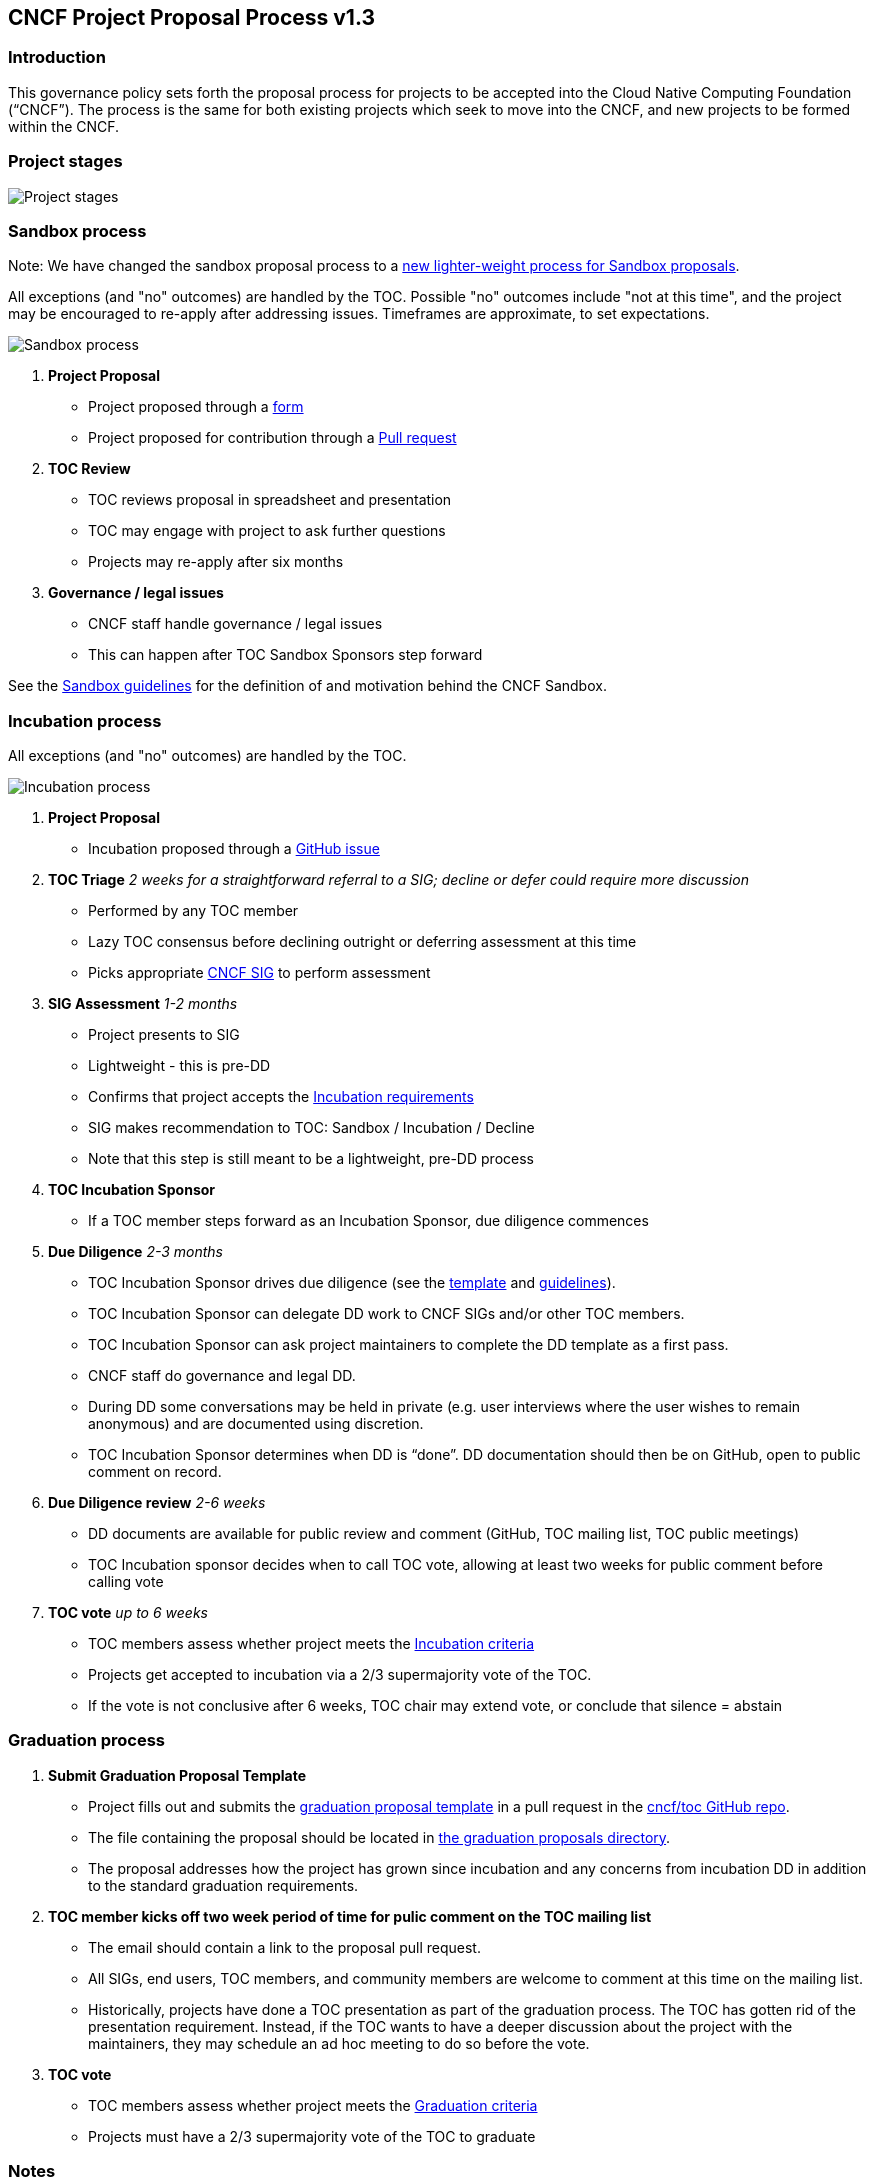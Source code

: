 == CNCF Project Proposal Process v1.3

=== Introduction 

This governance policy sets forth the proposal process for projects to be accepted into the Cloud Native Computing Foundation (“CNCF”). The process is the same for both existing projects which seek to move into the CNCF, and new projects to be formed within the CNCF.

=== Project stages

image::project-stages.png[Project stages]

=== Sandbox process

Note: We have changed the sandbox proposal process to a https://docs.google.com/document/d/1IlhqnmhSzs3aTPMkp_75JPYz6LD21aK1sNPrBNruDt0/edit?usp=sharing[new lighter-weight process for Sandbox proposals].

All exceptions (and "no" outcomes) are handled by the TOC. Possible "no" outcomes include "not at this time", and the project may be encouraged to re-apply after addressing issues. Timeframes are approximate, to set expectations.

image::sandbox-process.png[Sandbox process]
. *Project Proposal*
   * Project proposed through a https://docs.google.com/document/d/1IlhqnmhSzs3aTPMkp_75JPYz6LD21aK1sNPrBNruDt0/edit?usp=sharing[form]
   * Project proposed for contribution through a https://github.com/cncf/toc/pulls[Pull request] 
. *TOC Review*
   * TOC reviews proposal in spreadsheet and presentation
   * TOC may engage with project to ask further questions
   * Projects may re-apply after six months
. *Governance / legal issues*
   * CNCF staff handle governance / legal issues
   * This can happen after TOC Sandbox Sponsors step forward

See the https://github.com/cncf/toc/blob/master/process/sandbox.md[Sandbox guidelines] for the definition of and motivation behind the CNCF Sandbox.

=== Incubation process

All exceptions (and "no" outcomes) are handled by the TOC.

image::incubation-process.png[Incubation process]

. *Project Proposal* 
 * Incubation proposed through a https://github.com/cncf/toc/issues[GitHub issue]
. *TOC Triage* _2 weeks for a straightforward referral to a SIG; decline or defer could require more discussion_
   * Performed by any TOC member
   * Lazy TOC consensus before declining outright or deferring assessment at this time
   * Picks appropriate https://github.com/cncf/toc/blob/master/sigs/cncf-sigs.md[CNCF SIG] to perform assessment
. *SIG Assessment* _1-2 months_
   * Project presents to SIG
   * Lightweight - this is pre-DD
   * Confirms that project accepts the https://github.com/cncf/toc/blob/master/process/graduation_criteria.adoc#incubation-stage[Incubation requirements]
   * SIG makes recommendation to TOC: Sandbox / Incubation / Decline 
   * Note that this step is still meant to be a lightweight, pre-DD process
. *TOC Incubation Sponsor*
   * If a TOC member steps forward as an Incubation Sponsor, due diligence commences
. *Due Diligence* _2-3 months_
   * TOC Incubation Sponsor drives due diligence (see the https://github.com/cncf/toc/blob/master/process/dd-review-template.md[template] and https://github.com/cncf/toc/blob/master/process/due-diligence-guidelines.md[guidelines]).
   * TOC Incubation Sponsor can delegate DD work to CNCF SIGs and/or other TOC members.
   * TOC Incubation Sponsor can ask project maintainers to complete the DD template as a first pass.
   * CNCF staff do governance and legal DD.
   * During DD some conversations may be held in private (e.g. user interviews where the user wishes to remain anonymous) and are documented using discretion.
   * TOC Incubation Sponsor determines when DD is “done”. DD documentation should then be on GitHub, open to public comment on record.
. *Due Diligence review* _2-6 weeks_
   * DD documents are available for public review and comment (GitHub, TOC mailing list, TOC public meetings)
   * TOC Incubation sponsor decides when to call TOC vote, allowing at least two weeks for public comment before calling vote
. *TOC vote* _up to 6 weeks_
   * TOC members assess whether project meets the https://github.com/cncf/toc/blob/master/process/graduation_criteria.adoc#incubating-stage[Incubation criteria]
   * Projects get accepted to incubation via a 2/3 supermajority vote of the TOC.
   * If the vote is not conclusive after 6 weeks, TOC chair may extend vote, or conclude that silence = abstain

=== Graduation process

. *Submit Graduation Proposal Template*
   * Project fills out and submits the link:graduation-proposal-template.md[graduation proposal template] in a pull request in the https://github.com/cncf/toc[cncf/toc GitHub repo].
   * The file containing the proposal should be located in https://github.com/cncf/toc/tree/master/proposals/graduation[the graduation proposals directory].
   * The proposal addresses how the project has grown since incubation and any concerns from incubation DD in addition to the standard graduation requirements.
. *TOC member kicks off two week period of time for pulic comment on the TOC mailing list*
   * The email should contain a link to the proposal pull request.
   * All SIGs, end users, TOC members, and community members are welcome to comment at this time on the mailing list.
   * Historically, projects have done a TOC presentation as part of the graduation process. The TOC has gotten rid of the presentation requirement. Instead, if the TOC wants to have a deeper discussion about the project with the maintainers, they may schedule an ad hoc meeting to do so before the vote.
. *TOC vote*
   * TOC members assess whether project meets the https://github.com/cncf/toc/blob/master/process/graduation_criteria.adoc#graduation-stage[Graduation criteria]
   * Projects must have a 2/3 supermajority vote of the TOC to graduate

=== Notes

* TOC always has final discretion
* TOC doesn’t have to accept SIG recommendation
* Outcome may be “no” simply because sponsors don’t step forward within the timeframe
* Outcome from TOC Triage or SIG recommendation could be that we want to wait for some reason e.g. project backlogs; batching similar projects together. We should give the project an explanation and set time expectations in these cases.
* All “no” outcomes and other exceptions are discussed by the TOC, and then with project and SIG representatives. We will try to give feedback but it may simply be a lack of conviction in the project.

=== Project Proposal Requirements

Project proposals submitted to the CNCF (see https://github.com/cncf/toc/blob/master/proposals/incubation/kubernetes.adoc[example]) can be written in https://www.markdownguide.org[Markdown], http://asciidoc.org[AsciiDoc], or http://docutils.sourceforge.net/rst.html[reStructuredText] and must provide the following information to the best of your ability:

 .. name of project (must be unique within CNCF)
 .. project description (what it does, why it is valuable, origin and history)
 .. statement on alignment with CNCF charter mission
 .. comparison with similar projects (inside or outside the CNCF), including what differentiates this project
 .. sponsor from TOC (sponsor helps mentor projects)
 .. preferred maturity level (see https://github.com/cncf/toc/blob/master/process/graduation_criteria.adoc[CNCF Graduation Criteria])
 .. license (charter dictates http://www.apache.org/licenses/LICENSE-2.0[Apache 2] by default)
 .. source control (GitHub by default)
 .. external dependencies (including licenses)
 .. initial committers (how long working on project, companies they represent)
 .. infrastructure requests (CI / CNCF Cluster)
 .. communication channels (slack, irc, mailing lists)
 .. issue tracker (GitHub by default)
 .. website (current version will move to project.cncf.io, see https://github.com/cncf/foundation/blob/master/website-guidelines.md[here] for guidelines)
 .. release methodology and mechanics
 .. social media accounts
 .. community size and any existing sponsorship
 .. who is currently known to be using the project? Are they using it in production and at what scale? (It may be hard to obtain accurate data for this, but any supporting evidence of usage is helpful)
 .. project logo in svg format (see https://github.com/cncf/artwork#cncf-related-logos-and-artwork for guidelines)

